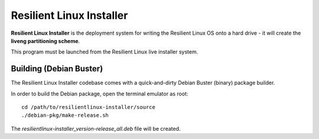 Resilient Linux Installer
=========================

**Resilient Linux Installer** is the deployment system for writing the Resilient Linux OS onto a hard drive - it will create the **liveng partitioning scheme**.

This program must be launched from the Resilient Linux live installer system.


Building (Debian Buster)
^^^^^^^^^^^^^^^^^^^^^^^^

The Resilient Linux Installer codebase comes with a quick-and-dirty Debian Buster (binary) package builder.

In order to build the Debian package, open the terminal emulator as root::

    cd /path/to/resilientlinux-installer/source
    ./debian-pkg/make-release.sh

The *resilientlinux-installer_version-release_all.deb* file will be created. 

